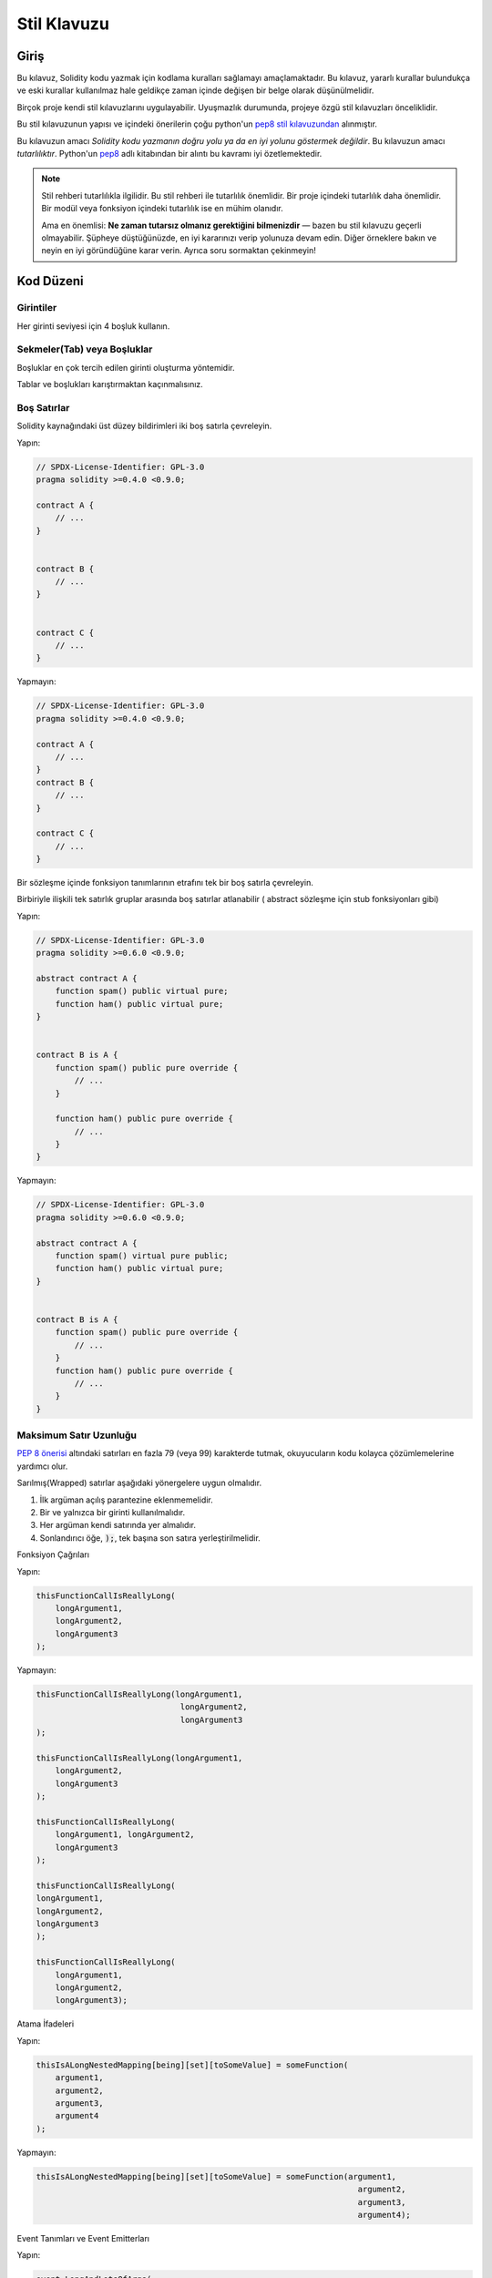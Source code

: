 .. index:: style, coding style

#############
Stil Klavuzu
#############

************
Giriş
************

Bu kılavuz, Solidity kodu yazmak için kodlama kuralları sağlamayı amaçlamaktadır.
Bu kılavuz, yararlı kurallar bulundukça ve eski kurallar kullanılmaz hale geldikçe zaman içinde değişen bir belge olarak düşünülmelidir.

Birçok proje kendi stil kılavuzlarını uygulayabilir.  Uyuşmazlık durumunda, projeye özgü stil kılavuzları önceliklidir.

Bu stil kılavuzunun yapısı ve içindeki önerilerin çoğu python'un `pep8 stil kılavuzundan <https://www.python.org/dev/peps/pep-0008/>`_ alınmıştır.

Bu kılavuzun amacı *Solidity kodu yazmanın doğru yolu ya da en iyi yolunu göstermek değildir*.  Bu kılavuzun amacı *tutarlılıktır*.  Python'un `pep8 <https://www.python.org/dev/peps/pep-0008/#a-foolish consistency-is-the-hobgoblin-of-little-minds>`_ adlı kitabından bir alıntı bu kavramı iyi özetlemektedir.

.. note::

    Stil rehberi tutarlılıkla ilgilidir. Bu stil rehberi ile tutarlılık önemlidir. Bir proje içindeki tutarlılık daha önemlidir. Bir modül veya fonksiyon içindeki tutarlılık ise en mühim olanıdır.

    Ama en önemlisi: **Ne zaman tutarsız olmanız gerektiğini bilmenizdir** — bazen bu stil kılavuzu geçerli olmayabilir. Şüpheye düştüğünüzde, en iyi kararınızı verip yolunuza devam edin. Diğer örneklere bakın ve neyin en iyi göründüğüne karar verin. Ayrıca soru sormaktan çekinmeyin!

***********
Kod Düzeni
***********


Girintiler
===========

Her girinti seviyesi için 4 boşluk kullanın.

Sekmeler(Tab) veya Boşluklar
============================

Boşluklar en çok tercih edilen girinti oluşturma yöntemidir.

Tablar ve boşlukları karıştırmaktan kaçınmalısınız.

Boş Satırlar
===========

Solidity kaynağındaki üst düzey bildirimleri iki boş satırla çevreleyin.

Yapın:

.. code-block:: solidity

    // SPDX-License-Identifier: GPL-3.0
    pragma solidity >=0.4.0 <0.9.0;

    contract A {
        // ...
    }


    contract B {
        // ...
    }


    contract C {
        // ...
    }

Yapmayın:

.. code-block:: solidity

    // SPDX-License-Identifier: GPL-3.0
    pragma solidity >=0.4.0 <0.9.0;

    contract A {
        // ...
    }
    contract B {
        // ...
    }

    contract C {
        // ...
    }

Bir sözleşme içinde fonksiyon tanımlarının etrafını tek bir boş satırla çevreleyin.

Birbiriyle ilişkili tek satırlık gruplar arasında boş satırlar atlanabilir ( abstract sözleşme için stub fonksiyonları gibi)

Yapın:

.. code-block:: solidity

    // SPDX-License-Identifier: GPL-3.0
    pragma solidity >=0.6.0 <0.9.0;

    abstract contract A {
        function spam() public virtual pure;
        function ham() public virtual pure;
    }


    contract B is A {
        function spam() public pure override {
            // ...
        }

        function ham() public pure override {
            // ...
        }
    }

Yapmayın:

.. code-block:: solidity

    // SPDX-License-Identifier: GPL-3.0
    pragma solidity >=0.6.0 <0.9.0;

    abstract contract A {
        function spam() virtual pure public;
        function ham() public virtual pure;
    }


    contract B is A {
        function spam() public pure override {
            // ...
        }
        function ham() public pure override {
            // ...
        }
    }

.. _maximum_line_length:

Maksimum Satır Uzunluğu
=========================

`PEP 8 önerisi <https://www.python.org/dev/peps/pep-0008/#maximum-line-length>`_ altındaki satırları en fazla 79 (veya 99) karakterde tutmak, okuyucuların kodu kolayca çözümlemelerine yardımcı olur.

Sarılmış(Wrapped) satırlar aşağıdaki yönergelere uygun olmalıdır.

1. İlk argüman açılış parantezine eklenmemelidir.
2. Bir ve yalnızca bir girinti kullanılmalıdır.
3. Her argüman kendi satırında yer almalıdır.
4. Sonlandırıcı öğe, :code:`);`, tek başına son satıra yerleştirilmelidir.

Fonksiyon Çağrıları

Yapın:

.. code-block:: solidity

    thisFunctionCallIsReallyLong(
        longArgument1,
        longArgument2,
        longArgument3
    );

Yapmayın:

.. code-block:: solidity

    thisFunctionCallIsReallyLong(longArgument1,
                                  longArgument2,
                                  longArgument3
    );

    thisFunctionCallIsReallyLong(longArgument1,
        longArgument2,
        longArgument3
    );

    thisFunctionCallIsReallyLong(
        longArgument1, longArgument2,
        longArgument3
    );

    thisFunctionCallIsReallyLong(
    longArgument1,
    longArgument2,
    longArgument3
    );

    thisFunctionCallIsReallyLong(
        longArgument1,
        longArgument2,
        longArgument3);

Atama İfadeleri

Yapın:

.. code-block:: solidity

    thisIsALongNestedMapping[being][set][toSomeValue] = someFunction(
        argument1,
        argument2,
        argument3,
        argument4
    );

Yapmayın:

.. code-block:: solidity

    thisIsALongNestedMapping[being][set][toSomeValue] = someFunction(argument1,
                                                                       argument2,
                                                                       argument3,
                                                                       argument4);

Event Tanımları ve Event Emitterları

Yapın:

.. code-block:: solidity

    event LongAndLotsOfArgs(
        address sender,
        address recipient,
        uint256 publicKey,
        uint256 amount,
        bytes32[] options
    );

    LongAndLotsOfArgs(
        sender,
        recipient,
        publicKey,
        amount,
        options
    );

Yapmayın:

.. code-block:: solidity

    event LongAndLotsOfArgs(address sender,
                            address recipient,
                            uint256 publicKey,
                            uint256 amount,
                            bytes32[] options);

    LongAndLotsOfArgs(sender,
                      recipient,
                      publicKey,
                      amount,
                      options);

Kaynak Dosya Encoding
=====================

UTF-8 yada ASCII encoding tercih edilir.

Imports (İçe Aktarmalar)
============================

İçe aktarma ifadeleri her zaman dosyanın en üstüne yerleştirilmelidir.

Yapın:

.. code-block:: solidity

    // SPDX-License-Identifier: GPL-3.0
    pragma solidity >=0.4.0 <0.9.0;

    import "./Owned.sol";

    contract A {
        // ...
    }


    contract B is Owned {
        // ...
    }

Yapmayın:

.. code-block:: solidity

    // SPDX-License-Identifier: GPL-3.0
    pragma solidity >=0.4.0 <0.9.0;

    contract A {
        // ...
    }


    import "./Owned.sol";


    contract B is Owned {
        // ...
    }

Fonksiyonların Sıralaması
=========================

Sıralandırma, okuyucuların hangi fonksiyonları çağırabileceklerini belirlemelerine ve constructor ve fallback tanımlamalarını daha kolay bulmalarına yardımcı olur.

Fonksiyonlar görünürlük durumlarına göre gruplandırılmalı ve sıralanmalıdır:

- constructor
- receive fonksiyon (eğer mevcutsa)
- fallback fonksiyon (eğer mevcutsa)
- external
- public
- internal
- private

Bir gruplandırma yaparken, ``view`` ve ``pure`` fonksiyonlarını en sona yerleştirin.

Yapın:

.. code-block:: solidity

    // SPDX-License-Identifier: GPL-3.0
    pragma solidity >=0.7.0 <0.9.0;
    contract A {
        constructor() {
            // ...
        }

        receive() external payable {
            // ...
        }

        fallback() external {
            // ...
        }

        // External functions
        // ...

        // External functions that are view
        // ...

        // External functions that are pure
        // ...

        // Public functions
        // ...

        // Internal functions
        // ...

        // Private functions
        // ...
    }

Yapmayın:

.. code-block:: solidity

    // SPDX-License-Identifier: GPL-3.0
    pragma solidity >=0.7.0 <0.9.0;
    contract A {

        // External functions
        // ...

        fallback() external {
            // ...
        }
        receive() external payable {
            // ...
        }

        // Private functions
        // ...

        // Public functions
        // ...

        constructor() {
            // ...
        }

        // Internal functions
        // ...
    }

İfadelerde Boşluk Bırakma
=========================

Aşağıdaki durumlarda gereksiz boşluk bırakmaktan kaçının:

Tek satırlık fonksiyon tanımlamaları hariç olmak üzere, parantez, köşeli parantez veya ayraçların hemen içinde.

Yapın:

.. code-block:: solidity

    spam(ham[1], Coin({name: "ham"}));

Yapmayın:

.. code-block:: solidity

    spam( ham[ 1 ], Coin( { name: "ham" } ) );

İstisna:

.. code-block:: solidity

    function singleLine() public { spam(); }

Virgülden, noktalı virgülden hemen önce:

Yapın:

.. code-block:: solidity

    function spam(uint i, Coin coin) public;

Yapmayın:

.. code-block:: solidity

    function spam(uint i , Coin coin) public ;

Bir atama veya başka bir operatörün etrafında, diğeriyle hizalamak için birden fazla boşluk:

Yapın:

.. code-block:: solidity

    x = 1;
    y = 2;
    longVariable = 3;

Yapmayın:

.. code-block:: solidity

    x            = 1;
    y            = 2;
    longVariable = 3;

receive ve fallback fonksiyonlarına boşluk eklemeyin:

Yapın:

.. code-block:: solidity

    receive() external payable {
        ...
    }

    fallback() external {
        ...
    }

Yapmayın:

.. code-block:: solidity

    receive () external payable {
        ...
    }

    fallback () external {
        ...
    }


Kontrol Yapıları (Control Structures)
=====================================

Bir sözleşmenin, kütüphanenin, fonksiyonların ve struct'ların gövdelerini belirten parantezler:

* Bildirim (Declaration) ile aynı satırda açılmalıdır
* Bildirimin başlangıcıyla aynı girinti seviyesinde kendi satırlarında kapanmalıdır.
* Açılış parantezinden önce tek bir boşluk bırakılmalıdır.

Yapın:

.. code-block:: solidity

    // SPDX-License-Identifier: GPL-3.0
    pragma solidity >=0.4.0 <0.9.0;

    contract Coin {
        struct Bank {
            address owner;
            uint balance;
        }
    }

Yapmayın:

.. code-block:: solidity

    // SPDX-License-Identifier: GPL-3.0
    pragma solidity >=0.4.0 <0.9.0;

    contract Coin
    {
        struct Bank {
            address owner;
            uint balance;
        }
    }

Aynı öneriler ``if``, ``else``, ``while`` ve ``for`` kontrol yapıları için de geçerlidir.

Ayrıca, ``if``, ``while`` ve ``for`` kontrol yapıları ile koşulu temsil eden parantez bloğu arasında tek bir boşluk ve koşullu parantez bloğu ile açılış parantezi arasında tek bir boşluk olmalıdır.

Yapın:

.. code-block:: solidity

    if (...) {
        ...
    }

    for (...) {
        ...
    }

Yapmayın:

.. code-block:: solidity

    if (...)
    {
        ...
    }

    while(...){
    }

    for (...) {
        ...;}

Gövdesi tek bir ifade içeren kontrol yapıları için, parantezleri atlamak *eğer* ifade tek bir satırda yer alıyorsa uygundur.

Yapın:

.. code-block:: solidity

    if (x < 10)
        x += 1;

Yapmayın:

.. code-block:: solidity

    if (x < 10)
        someArray.push(Coin({
            name: 'spam',
            value: 42
        }));

Bir ``else`` veya ``else if`` ibaresi içeren ``if`` blokları için, ``else`` ibaresi ``if`` ibaresinin kapanış paranteziyle aynı satıra yerleştirilmelidir. Bu, diğer blok benzeri yapıların kurallarına kıyasla bir istisnadır.

Yapın:

.. code-block:: solidity

    if (x < 3) {
        x += 1;
    } else if (x > 7) {
        x -= 1;
    } else {
        x = 5;
    }


    if (x < 3)
        x += 1;
    else
        x -= 1;

Yapmayın:

.. code-block:: solidity

    if (x < 3) {
        x += 1;
    }
    else {
        x -= 1;
    }

Fonksiyon Tanımlamaları
=============================

Kısa fonksiyon bildirimleri için, fonksiyon gövdesinin açılış ayracının fonksiyon bildirimiyle aynı satırda tutulması önerilir.

Kapanış parantezi fonksiyon bildirimi ile aynı girinti seviyesinde olmalıdır.

Açılış ayracından önce tek bir boşluk bırakılmalıdır.

Yapın:

.. code-block:: solidity

    function increment(uint x) public pure returns (uint) {
        return x + 1;
    }

    function increment(uint x) public pure onlyOwner returns (uint) {
        return x + 1;
    }

Yapmayın:

.. code-block:: solidity

    function increment(uint x) public pure returns (uint)
    {
        return x + 1;
    }

    function increment(uint x) public pure returns (uint){
        return x + 1;
    }

    function increment(uint x) public pure returns (uint) {
        return x + 1;
        }

    function increment(uint x) public pure returns (uint) {
        return x + 1;}

Bir fonksiyon için modifier sırası şöyle olmalıdır:

1. Visibility
2. Mutability
3. Virtual
4. Override
5. Custom modifiers

Yapın:

.. code-block:: solidity

    function balance(uint from) public view override returns (uint)  {
        return balanceOf[from];
    }

    function shutdown() public onlyOwner {
        selfdestruct(owner);
    }

Yapmayın:

.. code-block:: solidity

    function balance(uint from) public override view returns (uint)  {
        return balanceOf[from];
    }

    function shutdown() onlyOwner public {
        selfdestruct(owner);
    }

Uzun fonksiyon bildirimleri için, her argümanın fonksiyon gövdesiyle aynı girinti seviyesinde kendi satırına bırakılması önerilir.  Kapanış parantezi ve açılış parantezi de fonksiyon bildirimi ile aynı girinti seviyesinde kendi satırlarına yerleştirilmelidir.

Yapın:

.. code-block:: solidity

    function thisFunctionHasLotsOfArguments(
        address a,
        address b,
        address c,
        address d,
        address e,
        address f
    )
        public
    {
        doSomething();
    }

Yapmayın:

.. code-block:: solidity

    function thisFunctionHasLotsOfArguments(address a, address b, address c,
        address d, address e, address f) public {
        doSomething();
    }

    function thisFunctionHasLotsOfArguments(address a,
                                            address b,
                                            address c,
                                            address d,
                                            address e,
                                            address f) public {
        doSomething();
    }

    function thisFunctionHasLotsOfArguments(
        address a,
        address b,
        address c,
        address d,
        address e,
        address f) public {
        doSomething();
    }

Uzun bir fonksiyon bildiriminde modifier'lar varsa, her modifier kendi satırına bırakılmalıdır.

Yapın:

.. code-block:: solidity

    function thisFunctionNameIsReallyLong(address x, address y, address z)
        public
        onlyOwner
        priced
        returns (address)
    {
        doSomething();
    }

    function thisFunctionNameIsReallyLong(
        address x,
        address y,
        address z
    )
        public
        onlyOwner
        priced
        returns (address)
    {
        doSomething();
    }

Yapmayın:

.. code-block:: solidity

    function thisFunctionNameIsReallyLong(address x, address y, address z)
                                          public
                                          onlyOwner
                                          priced
                                          returns (address) {
        doSomething();
    }

    function thisFunctionNameIsReallyLong(address x, address y, address z)
        public onlyOwner priced returns (address)
    {
        doSomething();
    }

    function thisFunctionNameIsReallyLong(address x, address y, address z)
        public
        onlyOwner
        priced
        returns (address) {
        doSomething();
    }

Çok satırlı çıktı parametreleri ve return ifadeleri, :ref:`Maximum Line Length <maximum_line_length>` bölümünde bulunan uzun satırları çevrelemek için önerilen aynı stili izlemelidir.

Yapın:

.. code-block:: solidity

    function thisFunctionNameIsReallyLong(
        address a,
        address b,
        address c
    )
        public
        returns (
            address someAddressName,
            uint256 LongArgument,
            uint256 Argument
        )
    {
        doSomething()

        return (
            veryLongReturnArg1,
            veryLongReturnArg2,
            veryLongReturnArg3
        );
    }

Yapmayın:

.. code-block:: solidity

    function thisFunctionNameIsReallyLong(
        address a,
        address b,
        address c
    )
        public
        returns (address someAddressName,
                 uint256 LongArgument,
                 uint256 Argument)
    {
        doSomething()

        return (veryLongReturnArg1,
                veryLongReturnArg1,
                veryLongReturnArg1);
    }

Tabanları argüman gerektiren inherited sözleşmelerdeki constructor fonksiyonları için, fonksiyon bildirimi uzunsa veya okunması zorsa, temel constructor'ların modifier'larla aynı şekilde yeni satırlara bırakılması önerilir.

Yapın:

.. code-block:: solidity

    // SPDX-License-Identifier: GPL-3.0
    pragma solidity >=0.7.0 <0.9.0;
    // Base contracts just to make this compile
    contract B {
        constructor(uint) {
        }
    }


    contract C {
        constructor(uint, uint) {
        }
    }


    contract D {
        constructor(uint) {
        }
    }


    contract A is B, C, D {
        uint x;

        constructor(uint param1, uint param2, uint param3, uint param4, uint param5)
            B(param1)
            C(param2, param3)
            D(param4)
        {
            // do something with param5
            x = param5;
        }
    }

Yapmayın:

.. code-block:: solidity

    // SPDX-License-Identifier: GPL-3.0
    pragma solidity >=0.7.0 <0.9.0;

    // Base contracts just to make this compile
    contract B {
        constructor(uint) {
        }
    }


    contract C {
        constructor(uint, uint) {
        }
    }


    contract D {
        constructor(uint) {
        }
    }


    contract A is B, C, D {
        uint x;

        constructor(uint param1, uint param2, uint param3, uint param4, uint param5)
        B(param1)
        C(param2, param3)
        D(param4) {
            x = param5;
        }
    }


    contract X is B, C, D {
        uint x;

        constructor(uint param1, uint param2, uint param3, uint param4, uint param5)
            B(param1)
            C(param2, param3)
            D(param4) {
                x = param5;
            }
    }


Kısa fonksiyonları tek bir ifadeyle bildirirken, bunu tek bir satırda yapmaya izin verilir.

İzin verilebilir:

.. code-block:: solidity

    function shortFunction() public { doSomething(); }

Fonksiyon bildirimleri için bu kılavuzun amacı okunabilirliği artırmaktır. Bu kılavuz, fonksiyon bildirimleri için olası tüm olasılıkları kapsamaya çalışmadığından, yazarlar en iyi kararlarını vermelidir.

Mappingler
==========

Değişken bildirimlerinde, ``mapping`` anahtar sözcüğünü türünden bir boşlukla ayırmayın. İç içe geçmiş ``mapping`` anahtar sözcüğünü türünden boşluk ile ayırmayın.

Yapın:

.. code-block:: solidity

    mapping(uint => uint) map;
    mapping(address => bool) registeredAddresses;
    mapping(uint => mapping(bool => Data[])) public data;
    mapping(uint => mapping(uint => s)) data;

Yapmayın:

.. code-block:: solidity

    mapping (uint => uint) map;
    mapping( address => bool ) registeredAddresses;
    mapping (uint => mapping (bool => Data[])) public data;
    mapping(uint => mapping (uint => s)) data;

Değişken Bildirimleri
=====================

Dizi değişkenlerinin bildirimlerinde tür ile parantezler arasında boşluk olmamalıdır.

Yapın:

.. code-block:: solidity

    uint[] x;

Yapmayın:

.. code-block:: solidity

    uint [] x;


Diğer Öneriler 
=====================

* Stringler tek tırnak yerine çift tırnak ile alıntılanmalıdır.

Yapın:

.. code-block:: solidity

    str = "foo";
    str = "Hamlet says, 'To be or not to be...'";

Yapmayın:

.. code-block:: solidity

    str = 'bar';
    str = '"Be yourself; everyone else is already taken." -Oscar Wilde';

* Operatörleri her iki tarafta tek bir boşlukla çevrelendirmelisiniz.

Yapın:

.. code-block:: solidity
    :force:

    x = 3;
    x = 100 / 10;
    x += 3 + 4;
    x |= y && z;

Yapmayın:

.. code-block:: solidity
    :force:

    x=3;
    x = 100/10;
    x += 3+4;
    x |= y&&z;

* Diğerlerinden daha yüksek önceliğe sahip operatörler, önceliği belirtmek için çevreleyen beyaz boşluğu kaldırabilir.  Bunun amacı, karmaşık ifadeler için daha iyi okunabilirlik sağlamaktır. Bir operatörün her iki tarafında da her zaman aynı miktarda boşluk kullanmalısınız:

Yapın:

.. code-block:: solidity

    x = 2**3 + 5;
    x = 2*y + 3*z;
    x = (a+b) * (a-b);

Yapmayın:

.. code-block:: solidity

    x = 2** 3 + 5;
    x = y+z;
    x +=1;

***************
Yerleşim Sırası
***************

Sözleşme unsurlarını aşağıdaki sıraya göre düzenleyin:

1. Pragma ifadeleri
2. Import ifadeleri
3. Interface'ler
4. Library'ler
5. Sözleşmeler

Her bir sözleşme, kütüphane veya arayüzün içinde aşağıdaki sıralamayı kullanın:

1. Type bildirimleri
2. Durum değişkenleri
3. Event'ler
4. Modifier'lar
5. Fonksiyonlar

.. note::

    Türleri, event'lerde veya durum değişkenlerinde kullanımlarına yakın bir yerde bildirmek daha anlaşılır 
    olabilir.

********************
Adlandırma Kuralları
********************

Adlandırma kuralları benimsendiğinde ve geniş çapta kullanıldığında güçlüdür.  Farklı konvansiyonların kullanımı, aksi takdirde hemen elde edilemeyecek önemli *meta* bilgileri aktarabilir.

Burada verilen adlandırma önerileri okunabilirliği artırmayı amaçlamaktadır ve bu nedenle kural değil, daha ziyade nesnelerin adları aracılığıyla en fazla bilgiyi iletmeye yardımcı olacak kılavuzlardır.

Son olarak, bir kod tabanı içindeki tutarlılık her zaman bu belgede özetlenen kuralların yerine geçmelidir.


Adlandırma Stili
====================

Karışıklığı önlemek için, farklı adlandırma stillerine atıfta bulunmak üzere aşağıdaki adlar kullanılacaktır.

* ``b`` (tek küçük harf)
* ``B`` (tek büyük harf)
* ``lowercase``
* ``UPPERCASE``
* ``UPPER_CASE_WITH_UNDERSCORES``
* ``CapitalizedWords`` (veya CapWords)
* ``mixedCase`` (ilk küçük harf karakteri ile CapitalizedWords`den farklıdır!)

.. note:: CapWords'te baş harfleri kullanırken, baş harflerin tüm harflerini büyük yazın. Bu nedenle HTTPServerError, HttpServerError adlandırmasından daha iyidir. MixedCase'de baş harfleri kullanırken, baş harflerin tüm harflerini büyük yazın, ancak ismin başındaysa ilk harfi küçük tutun. Bu nedenle xmlHTTPRequest, XMLHTTPRequest adlandırmasından daha iyidir.


Uzak Durulması Gereken İsimler
===============================

* ``l`` - Küçük harf le
* ``O`` - Büyük harf o
* ``I`` - Büyük harf I

Bunlardan hiçbirini tek harfli değişken adları için kullanmayın.  Bunlar genellikle
bir ve sıfır rakamlarından ayırt edilemez.


Sözleşme ve Kütüphane Adları
================================

* Sözleşmeler ve kütüphaneler CapWords stili kullanılarak adlandırılmalıdır. Örnekler: ``SimpleToken``, ``SmartBank``, ``CertificateHashRepository``, ``Player``, ``Congress``, ``Owned``.
* Sözleşme ve kütüphane adları da dosya adlarıyla eşleşmelidir.
* Bir sözleşme dosyası birden fazla sözleşme ve/veya kütüphane içeriyorsa, dosya adı *çekirdek sözleşme* ile eşleşmelidir. Ancak kaçınılması mümkünse bu önerilmez.

Aşağıdaki örnekte gösterildiği gibi, sözleşme adı ``Congress`` ve kütüphane adı ``Owned`` ise, ilişkili dosya adları ``Congress.sol`` ve ``Owned.sol`` olmalıdır.

Yapın:

.. code-block:: solidity

    // SPDX-License-Identifier: GPL-3.0
    pragma solidity >=0.7.0 <0.9.0;

    // Owned.sol
    contract Owned {
        address public owner;

        constructor() {
            owner = msg.sender;
        }

        modifier onlyOwner {
            require(msg.sender == owner);
            _;
        }

        function transferOwnership(address newOwner) public onlyOwner {
            owner = newOwner;
        }
    }

ve ``Congress.sol`` içinde:

.. code-block:: solidity

    // SPDX-License-Identifier: GPL-3.0
    pragma solidity >=0.4.0 <0.9.0;

    import "./Owned.sol";


    contract Congress is Owned, TokenRecipient {
        //...
    }

Yapmayın:

.. code-block:: solidity

    // SPDX-License-Identifier: GPL-3.0
    pragma solidity >=0.7.0 <0.9.0;

    // owned.sol
    contract owned {
        address public owner;

        constructor() {
            owner = msg.sender;
        }

        modifier onlyOwner {
            require(msg.sender == owner);
            _;
        }

        function transferOwnership(address newOwner) public onlyOwner {
            owner = newOwner;
        }
    }

ve ``Congress.sol`` içinde:

.. code-block:: solidity

    // SPDX-License-Identifier: GPL-3.0
    pragma solidity ^0.7.0;


    import "./owned.sol";


    contract Congress is owned, tokenRecipient {
        //...
    }

Struct Adları
==========================

Struct'lar CapWords stili kullanılarak adlandırılmalıdır. Örnekler: ``MyCoin``, ``Position``, ``PositionXY``.


Event Adları
==============

Event'ler CapWords stili kullanılarak adlandırılmalıdır. Örnekler: ``Deposit``, ``Transfer``, ``Approval``, ``BeforeTransfer``, ``AfterTransfer``.


Fonksiyon Adları
=================

Fonksiyonlar mixedCase kullanmalıdır. Örnekler: ``getBalance``, ``transfer``, ``verifyOwner``, ``addMember``, ``changeOwner``.


Fonksiyon Argüman Adları
==========================

Fonksiyon argümanları mixedCase kullanmalıdır. Örnekler: ``initialSupply``, ``account``, ``recipientAddress``, ``senderAddress``, ``newOwner``.

Özel bir struct üzerinde çalışan kütüphane fonksiyonları yazarken, struct ilk argüman olmalı ve her zaman ``self`` olarak adlandırılmalıdır.


Yerel ve Durum Değişkeni Adları
================================

MixedCase kullanın. Örnekler: ``totalSupply``, ``remainingSupply``, ``balancesOf``, ``creatorAddress``, ``isPreSale``, ``tokenExchangeRate``.


Constant'lar (Sabitler)
===========================

Constantlar, sözcükleri ayıran alt çizgiler ile tüm büyük harflerle adlandırılmalıdır. Örnekler: ``MAX_BLOCKS``, ``TOKEN_NAME``, ``TOKEN_TICKER``, ``CONTRACT_VERSION``.


Modifier Adları
================

MixedCase kullanın. Örnekler: ``onlyBy``, ``onlyAfter``, ``onlyDuringThePreSale``.


Enumlar
=======

Enumlar, basit tip bildirimleri tarzında, CapWords stili kullanılarak adlandırılmalıdır. Örnekler: ``TokenGroup``, ``Frame``, ``HashStyle``, ``CharacterLocation``.


Adlandırma Çakışmalarını Önleme
================================

* ``singleTrailingUnderscore_``

Bu kural, istenen adın yerleşik veya başka şekilde ayrılmış bir adla çakışması durumunda önerilir.

.. _style_guide_natspec:

*******
NatSpec
*******

Solidity sözleşmeleri NatSpec yorumları da içerebilir. Bunlar üçlü eğik çizgi (``///``) veya çift yıldız bloğu (``/** ... */``) ile yazılır ve doğrudan fonksiyon bildirimlerinin veya ifadelerin üzerinde kullanılmalıdır.

Örneğin, :ref:`a simple smart contract <simple-smart-contract>` sözleşmesi yorumlar eklendiğinde aşağıdaki gibi görünür:

.. code-block:: solidity

    // SPDX-License-Identifier: GPL-3.0
    pragma solidity >=0.4.16 <0.9.0;

    /// @author The Solidity Team
    /// @title A simple storage example
    contract SimpleStorage {
        uint storedData;

        /// Store `x`.
        /// @param x the new value to store
        /// @dev stores the number in the state variable `storedData`
        function set(uint x) public {
            storedData = x;
        }

        /// Return the stored value.
        /// @dev retrieves the value of the state variable `storedData`
        /// @return the stored value
        function get() public view returns (uint) {
            return storedData;
        }
    }

Solidity sözleşmelerinin tüm genel arayüzler (ABI'deki her şey) için :ref:`NatSpec <natspec>` kullanılarak tam olarak açıklanması önerilir.

Ayrıntılı açıklama için lütfen :ref:`NatSpec <natspec>` ile ilgili bölüme bakın.
